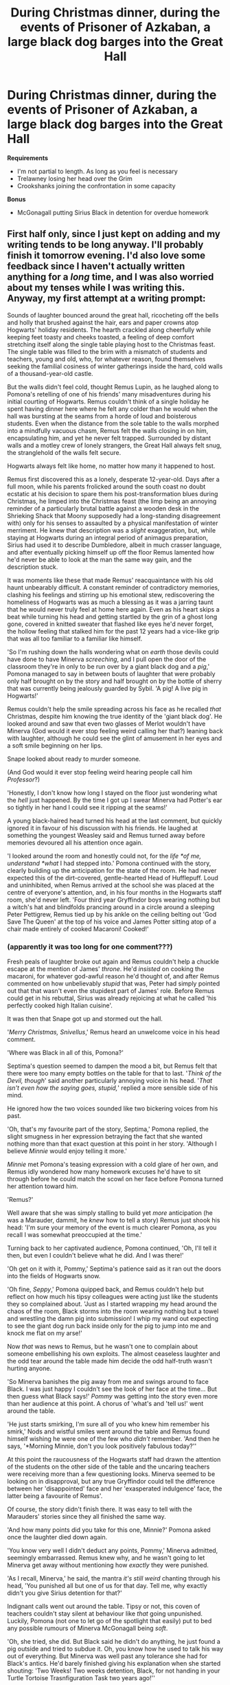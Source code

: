 #+TITLE: During Christmas dinner, during the events of Prisoner of Azkaban, a large black dog barges into the Great Hall

* During Christmas dinner, during the events of Prisoner of Azkaban, a large black dog barges into the Great Hall
:PROPERTIES:
:Author: CryptidGrimnoir
:Score: 43
:DateUnix: 1533383467.0
:DateShort: 2018-Aug-04
:FlairText: Prompt
:END:
**Requirements**

- I'm not partial to length. As long as you feel is necessary
- Trelawney losing her head over the Grim
- Crookshanks joining the confrontation in some capacity

**Bonus**

- McGonagall putting Sirius Black in detention for overdue homework


** First half only, since I just kept on adding and my writing tends to be long anyway. I'll probably finish it tomorrow evening. I'd also love some feedback since I haven't actually written anything for a /long/ time, and I was also worried about my tenses while I was writing this. Anyway, my first attempt at a writing prompt:

Sounds of laughter bounced around the great hall, ricocheting off the bells and holly that brushed against the hair, ears and paper crowns atop Hogwarts' holiday residents. The hearth crackled along cheerfully while keeping feet toasty and cheeks toasted, a feeling of deep comfort stretching itself along the single table playing host to the Christmas feast. The single table was filled to the brim with a mismatch of students and teachers, young and old, who, for whatever reason, found themselves seeking the familial cosiness of winter gatherings inside the hard, cold walls of a thousand-year-old castle.

But the walls didn't feel cold, thought Remus Lupin, as he laughed along to Pomona's retelling of one of his friends' many misadventures during his initial courting of Hogwarts. Remus couldn't think of a single holiday he spent having dinner here where he felt any colder than he would when the hall was bursting at the seams from a horde of loud and boisterous students. Even when the distance from the sole table to the walls morphed into a mindfully vacuous chasm, Remus felt the walls closing in on him, encapsulating him, and yet he never felt trapped. Surrounded by distant walls and a motley crew of lonely strangers, the Great Hall always felt snug, the stranglehold of the walls felt secure.

Hogwarts always felt like home, no matter how many it happened to host.

Remus first discovered this as a lonely, desperate 12-year-old. Days after a full moon, while his parents frolicked around the south coast no doubt ecstatic at his decision to spare them his post-transformation blues during Christmas, he limped into the Christmas feast (the limp being an annoying reminder of a particularly brutal battle against a wooden desk in the Shrieking Shack that Moony supposedly had a long-standing disagreement with) only for his senses to assaulted by a physical manifestation of winter merriment. He knew that description was a /slight/ exaggeration, but, while staying at Hogwarts during an integral period of animagus preparation, Sirius had used it to describe Dumbledore, albeit in much crasser language, and after eventually picking himself up off the floor Remus lamented how he'd never be able to look at the man the same way gain, and the description stuck.

It was moments like these that made Remus' reacquaintance with his old haunt unbearably difficult. A constant reminder of contradictory memories, clashing his feelings and stirring up his emotional stew, rediscovering the homeliness of Hogwarts was as much a blessing as it was a jarring taunt that he would never truly feel at home here again. Even as his heart skips a beat while turning his head and getting startled by the grin of a ghost long gone, covered in knitted sweater that flashed like eyes he'd never forget, the hollow feeling that stalked him for the past 12 years had a vice-like grip that was all too familiar to a familiar like himself.

'So I'm rushing down the halls wondering what on /earth/ those devils could have done to have Minerva /screeching/, and I pull open the door of the classroom they're in only to be run over by a giant black dog and a /pig/,' Pomona managed to say in between bouts of laughter that were probably only half brought on by the story and half brought on by the bottle of sherry that was currently being jealously guarded by Sybil. 'A pig! A live pig in Hogwarts!'

Remus couldn't help the smile spreading across his face as he recalled /that/ Christmas, despite him knowing the true identity of the 'giant black dog'. He looked around and saw that even two glasses of Merlot wouldn't have Minerva (God would it ever stop feeling weird calling her that?) leaning back with laughter, although he could see the glint of amusement in her eyes and a soft smile beginning on her lips.

Snape looked about ready to murder someone.

(And God would it ever stop feeling weird hearing people call him /Professor/?)

'Honestly, I don't know how long I stayed on the floor just wondering what the /hell/ just happened. By the time I got up I swear Minerva had Potter's ear so tightly in her hand I could see it ripping at the seams!'

A young black-haired head turned his head at the last comment, but quickly ignored it in favour of his discussion with his friends. He laughed at something the youngest Weasley said and Remus turned away before memories devoured all his attention once again.

'I looked around the room and honestly could not, for the /life *of me, understand *what/ I had stepped into.' Pomona continued with the story, clearly building up the anticipation for the state of the room. He had never expected this of the dirt-covered, gentle-hearted Head of Hufflepuff. Loud and uninhibited, when Remus arrived at the school she was placed at the centre of everyone's attention, and, in his four months in the Hogwarts staff room, she'd never left. 'Four third year Gryffindor boys wearing nothing but a witch's hat and blindfolds prancing around in a circle around a sleeping Peter Pettigrew, Remus tied up by his ankle on the ceiling belting out 'God Save The Queen' at the top of his voice and James Potter sitting atop of a chair made entirely of cooked Macaroni! Cooked!'
:PROPERTIES:
:Author: Pudpop
:Score: 17
:DateUnix: 1533407336.0
:DateShort: 2018-Aug-04
:END:

*** (apparently it was too long for one comment???)

Fresh peals of laughter broke out again and Remus couldn't help a chuckle escape at the mention of James' /throne/. He'd /insisted/ on cooking the macaroni, for whatever god-awful reason he'd thought of, and after Remus commented on how unbelievably /stupid/ that was, Peter had simply pointed out that that wasn't even the stupidest part of James' role. Before Remus could get in his rebuttal, Sirius was already rejoicing at what he called 'his perfectly cooked high Italian cuisine'.

It was then that Snape got up and stormed out the hall.

'/Merry Christmas, Snivellus/,' Remus heard an unwelcome voice in his head comment.

'Where was Black in all of this, Pomona?'

Septima's question seemed to dampen the mood a bit, but Remus felt that there were too many empty bottles on the table for that to last. '/Think of the Devil, though/' said another particularly annoying voice in his head. '/That isn't even how the saying goes, stupid,/' replied a more sensible side of his mind.

He ignored how the two voices sounded like two bickering voices from his past.

'Oh, that's my favourite part of the story, Septima,' Pomona replied, the slight smugness in her expression betraying the fact that she wanted nothing more than that exact question at this point in her story. 'Although I believe /Minnie/ would enjoy telling it more.'

/Minnie/ met Pomona's teasing expression with a cold glare of her own, and Remus idly wondered how many homework excuses he'd have to sit through before he could match the scowl on her face before Pomona turned her attention toward him.

'Remus?'

Well aware that she was simply stalling to build yet /more/ anticipation (he was a Marauder, dammit, he /knew/ how to tell a story) Remus just shook his head: 'I'm sure your memory of the event is much clearer Pomona, as you recall I was somewhat preoccupied at the time.'

Turning back to her captivated audience, Pomona continued, 'Oh, I'll tell it then, but even I couldn't believe what he did. And I was there!'

'Oh get on it with it, Pommy,' Septima's patience said as it ran out the doors into the fields of Hogwarts snow.

'Oh fine, /Seppy/,' Pomona quipped back, and Remus couldn't help but reflect on how much his tipsy colleagues were acting just like the students they so complained about. 'Just as I started wrapping my head around the chaos of the room, Black storms into the room wearing nothing but a towel and wrestling the damn pig into submission! I whip my wand out expecting to see the giant dog run back inside only for the pig to jump into me and knock me flat on my arse!'

Now /that/ was news to Remus, but he wasn't one to complain about someone embellishing his own exploits. The almost ceaseless laughter and the odd tear around the table made him decide the odd half-truth wasn't hurting anyone.

'So Minerva banishes the pig away from me and swings around to face Black. I was just happy I couldn't see the look of her face at the time... But then guess what Black says!' /Pommy/ was getting into the story even more than her audience at this point. A chorus of 'what's and 'tell us!' went around the table.

'He just starts smirking, I'm sure all of you who knew him remember his smirk,' Nods and wistful smiles went around the table and Remus found himself wishing he were one of the few who /didn't/ remember. 'And then he says, '*Morning Minnie, don't you look positively fabulous today?''

At this point the raucousness of the Hogwarts staff had drawn the attention of the students on the other side of the table and the uncaring teachers were receiving more than a few questioning looks. Minerva seemed to be looking on in disapproval, but any true Gryffindor could tell the difference between her 'disappointed' face and her 'exasperated indulgence' face, the latter being a favourite of Remus'.

Of course, the story didn't finish there. It was easy to tell with the Marauders' stories since they all finished the same way.

'And how many points did you take for this one, Minnie?' Pomona asked once the laughter died down again.

'You know very well I didn't deduct any points, Pommy,' Minerva admitted, seemingly embarrassed. Remus knew why, and he wasn't going to let Minerva get away without mentioning how /exactly/ they were punished.

'As I recall, Minerva,' he said, the mantra /it's still weird/ chanting through his head, 'You punished all but one of us for that day. Tell me, why exactly didn't you give Sirius detention for that?'

Indignant calls went out around the table. Tipsy or not, this coven of teachers couldn't stay silent at behaviour like /that/ going unpunished. Luckily, Pomona (not one to let go of the spotlight that easily) put to bed any possible rumours of Minerva McGonagall being /soft/.

'Oh, she tried, she did. But Black said he didn't do anything, he just found a pig outside and tried to subdue it. Oh, you know how he used to talk his way out of everything. But Minerva was well past any tolerance she had for Black's antics. He'd barely finished giving his explanation when she started shouting: 'Two Weeks! Two weeks detention, Black, for not handing in your Turtle Tortoise Trasnfiguration Task two years ago!''

And as the laughter went round the table one last time for this story, Remus found himself laughing just as much as everyone else. It truly was his most enjoyable Christmas in years, ghosts wherever he walked be damned.

It was as he thought this while looking down at his empty plate and resolving to head off to his quarters that the doors to the Great Hall burst open and Remus's world started to turn upside down.

A large black dog, pursued closely by an even larger pig, crashed through the doors and sprinted towards the table.

Sybil, whose consciousness had been doubted by many for the last quarter of an hour, was the first to react.

'GRIM! DOOMED! WE'RE ALL DOOMED!'

A young student screamed, the dog reached the table, jumped onto it, and then all hell broke loose.
:PROPERTIES:
:Author: Pudpop
:Score: 14
:DateUnix: 1533407366.0
:DateShort: 2018-Aug-04
:END:

**** Last part:

Remus froze as the students panicked and scrambled to get out of their seats and away from their uninvited guest. A few elbows from his neighbours and even a pasty crashing into his head couldn't snap him out of it and he soon found himself alone at the table as the pig joined the dog's protest against the excessive opulence of their feast. 

Of course, it wasn't the novelty of an impromptu swine-canine grand prix that prevented Remus from reacting but rather the shocking realization of the identity of the dog. The shaggy, sable,  pudding-covered mass currently slipping its way down the table was, of course, none other than Sirius Black.

‘POTTER!' screamed McGonagall as Dumbledore and Flitwick tried to corral the students into a corner of the hall. Harry swivelled his head towards the voice -- with his wand out and ready, Defence Professor Lupin noticed -- and cringed when he saw the look of his Head of House's face.

‘I have nothing to do with this Professor,' Harry shouted over the racket while placatingly raising his hands. ‘Watch out!' The pig had, of course, run straight at Minerva and was about to crash right into her.

It would take more than an over-sized pigmy puff to get one over Minerva McGonagall, however. With the speed and accuracy that was the envy of many a herbology professor, a swish and a flick was all it took and a silent, squealing pig was frantically thrashing about in mid-air. Another swish, a murmured incantation and a yelp coming from Remus' right indicated that the ‘threat' had been completely subdued.

A short silence enveloped the hall as its occupants slowly came to terms with what just happened, and Remus, being slightly more clued up to the *real* goings on, suddenly started when he realised that the ‘threat' was indeed much more threatening than a couple of rowdy pets. Hand snapping to his wand, Remus had the worst curse he could think of on his lips before he was, once again, beaten to the punch by Minerva.

‘Remus! Please tell me that you have, in fact, matured beyond the reckless reprobate that your ill-begotten friends turned you into and did not ruin our Christmas feast with this foolishness.'

Remus blinked in surprise at the tone of the Deputy-Headmistress' voice and had to stop himself from looking down at his feet in embarrassment. 

‘Now, now Minerva, I'm sure Remus had nothing to do with this,' said Dumbledore, mischief and amusement clear in his eyes making Remus think that he was enjoying this part of the evening more than Pomona's story time. ‘Also, if I were to hazard a guess as to where these large creatures came from, I think Hagrid would be a more sensible explanation.'

Attention once again drawn to the dog, Remus turned again and pointed his wand towards the crouching form while Minerva and Albus squabbled over how to deal with this issue, only to freeze in his place for a second time that night. Remus looked on at the dog, wand still pointed, and saw him lying flat on the ground, front paws over his eyes and moaning softly. The sight was so quintessentially *Padfoot* that Remus couldn't call forward all the hatred he had taught himself to feel over the past twelve years. When the paws hit the ground and a pair of milky grey eyes looked up at him, Remus found himself lowering his wand and all the air in his lungs deserting him.

Confusion and conflicting feelings waged a battle for the ages inside Remus' head while normalcy returned to the hall. Elves had begun restoring the feast to its former glory, while students and teachers either returned to their seats or used the excitement as an excuse to end the party on a high note. A cat, one Remus recalled belonging to Hermione Granger, stalked over to Sirius and started rubbing up against the prone dog affectionately. Spotting Remus' intense stare, the cat returned a glare and took up a protective stance in front of the uncharacteristically quiet, subdued dog.

Mind made up, although feelings still scattered and mushed, Remus turned to the still squabbling senior staff members: 'I'm not sure about the pig, Minerva, but the dog isn't Hagrid's. It's just a stray I saw walking in Hogsmeade a few weeks ago. I'll take care of it for now, no need to worry.'

Not waiting for any response beyond a brief acknowledgement from Dumbledore, Remus turned towards the dog only to find it standing behind him, ready to follow. After staring into the dog's eyes for another short eternity, Remus started towards the doors and out onto the grand staircase. A soft pitter-patter followed him, and Remus tried to pay attention to that instead of the ghosts of the hallways that now used this emotional opening as a new opportunity to assault his carefully forgotten memories. Making his way up to his quarters, his head started spinning as the battle inside his head reached fever pitch. Sense and reason fought against a deep aching in his heart, a long-lost hope crushed by a decade of loneliness, and Remus found himself stumbling into his quarters and having to lean against his dresser.

The pitter-patter stopped and Remus found he still had the sense to wave his wand and close, lock and silence the door behind him. Still facing the back of his room, his shoulders started shaking as the past five minutes caught up with him and he started to truly process what was happening. As his eyes began tearing up, his gaze was caught by a photo on his dresser that he usually had the good sense to ignore. His resolve building by the painful reminder in the photo, Remus managed to slowly start turning toward the beast behind him.

He didn't raise his head, however, and as he finished turning he found his vision dominated by a pair of dirty, broken shoes and the bottoms of ragged pyjama legs sitting atop ankles of pure flesh and bone. Sucking in a deep breath, Remus slowly lifted his head and took in the ghoulish appearance in front of him. Emaciated, shrivelled, frail, weak, all the descriptions flew out of his head when brown eyes met grey, and all Remus felt was a deep welling in his chest.

Another short eternity, and then:

‘Sirius.'
:PROPERTIES:
:Author: Pudpop
:Score: 11
:DateUnix: 1533497657.0
:DateShort: 2018-Aug-06
:END:

***** Great job! I thoroughly enjoyed it.

Now I want you to keep going with the story haha :)
:PROPERTIES:
:Author: MystycMoose
:Score: 2
:DateUnix: 1533559198.0
:DateShort: 2018-Aug-06
:END:


**** I'm loving it so far! You are indeed a little long-winded, but it does add a lot to the atmosphere.
:PROPERTIES:
:Author: rchard2scout
:Score: 4
:DateUnix: 1533418393.0
:DateShort: 2018-Aug-05
:END:


**** !remindme 2 days
:PROPERTIES:
:Author: shillecce
:Score: 2
:DateUnix: 1533416180.0
:DateShort: 2018-Aug-05
:END:


**** Loving this so far.
:PROPERTIES:
:Author: afrose9797
:Score: 1
:DateUnix: 1533443466.0
:DateShort: 2018-Aug-05
:END:


*** Color me intrigued! I can't wait to see more!
:PROPERTIES:
:Author: CryptidGrimnoir
:Score: 1
:DateUnix: 1533407699.0
:DateShort: 2018-Aug-04
:END:


** DOGGY!!!!!! :)
:PROPERTIES:
:Score: 1
:DateUnix: 1533478352.0
:DateShort: 2018-Aug-05
:END:

